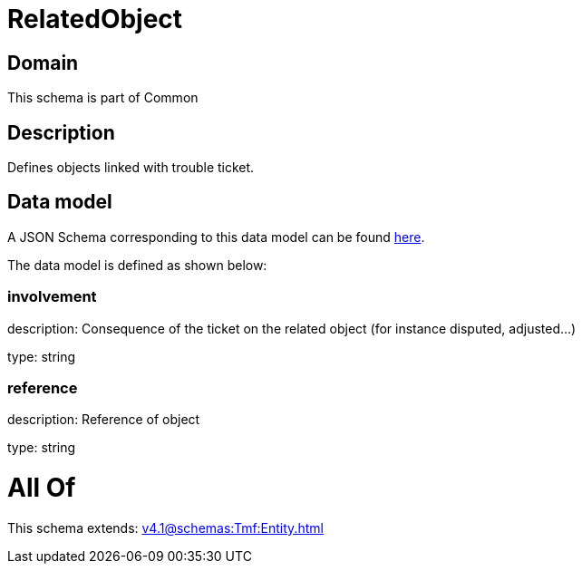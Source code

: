 = RelatedObject

[#domain]
== Domain

This schema is part of Common

[#description]
== Description

Defines objects linked with trouble ticket.


[#data_model]
== Data model

A JSON Schema corresponding to this data model can be found https://tmforum.org[here].

The data model is defined as shown below:


=== involvement
description: Consequence of the ticket on the related object (for instance disputed, adjusted...)

type: string


=== reference
description: Reference of object

type: string


= All Of 
This schema extends: xref:v4.1@schemas:Tmf:Entity.adoc[]
